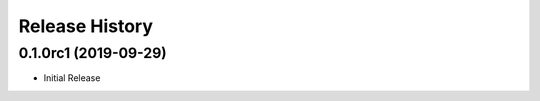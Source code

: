 .. :changelog:

Release History
===============

0.1.0rc1 (2019-09-29)
+++++++++++++++++++++

* Initial Release
